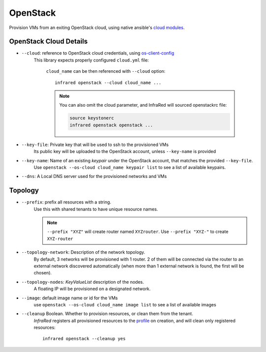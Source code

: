 OpenStack
=========

Provision VMs from an exiting OpenStack cloud, using native ansible's `cloud modules <http://docs.ansible.com/ansible/list_of_cloud_modules.html#openstack>`_.

OpenStack Cloud Details
-----------------------
* ``--cloud``: reference to OpenStack cloud credentials, using `os-client-config`_
    This library expects properly configured ``cloud.yml`` file:

        .. code-block:: plain
           :caption: clouds.yml

           clouds:
               cloud_name:
                   auth_url: http://openstack_instance:5000/v2.0
                   username: <username>
                   password: <password>
                   project_name: <project_name>

        ``cloud_name`` can be then referenced with ``--cloud`` option::

            infrared openstack --cloud cloud_name ...

        .. note:: You can also omit the cloud parameter, and InfraRed will sourced openstackrc file:

          .. code-block:: plain

                source keystonerc
                infrared openstack openstack ...

* ``--key-file``: Private key that will be used to ssh to the provisioned VMs
    Its public key will be uploaded to the OpenStack account, unless ``--key-name`` is provided
* ``--key-name``: Name of an existing `keypair` under the OpenStack account, that matches the provided ``--key-file``.
    Use ``openstack --os-cloud cloud_name keypair list`` to see a list of available keypairs.
* ``--dns``: A Local DNS server used for the provisioned networks and VMs

.. TODO - Someone elaborate here please what are the exact reasons for not using default DNS and what exactly is affected.


Topology
--------
* ``--prefix``: prefix all resources with a string.
    Use this with shared tenants to have unique resource names.

    .. note:: ``--prefix "XYZ"`` will create router named ``XYZrouter``.
        Use ``--prefix "XYZ-"`` to create ``XYZ-router``

* ``--topology-network``: Description of the network topology.
    By default, 3 networks will be provisioned with 1 router.
    2 of them will be connected via the router to an external network discovered automatically
    (when more than 1 external network is found, the first will be chosen).

* ``--topology-nodes``: `KeyValueList` description of the nodes.
    A floating IP will be provisioned on a designated network.

.. todo(yfried): create description of topology input in a different doc

* ``--image``: default image name or id for the VMs
    use ``openstack --os-cloud cloud_name image list`` to see a list of available images

.. _`os-client-config`: http://docs.openstack.org/developer/os-client-config

* ``--cleanup`` Boolean. Whether to provision resources, or clean them from the tenant.
    `InfraRed` registers all provisioned resources to the `profile <profile.html>`_ on creation,
    and will clean only registered resources::

        infrared openstack --cleanup yes
